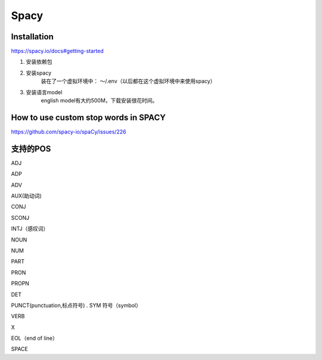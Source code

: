 Spacy
========
Installation
-------------
https://spacy.io/docs#getting-started

1. 安装依赖包
2. 安装spacy
    装在了一个虚拟环境中： ～/.env（以后都在这个虚拟环境中来使用spacy）
3. 安装语言model
    english model有大约500M，下载安装很花时间。

How to use custom stop words in SPACY
---------------------------------------
https://github.com/spacy-io/spaCy/issues/226

支持的POS
------------
ADJ

ADP

ADV

AUX(助动词)

CONJ

SCONJ

INTJ（感叹词）

NOUN

NUM

PART

PRON

PROPN

DET

PUNCT(punctuation,标点符号)
.
SYM 符号（symbol）

VERB

X

EOL（end of line）

SPACE